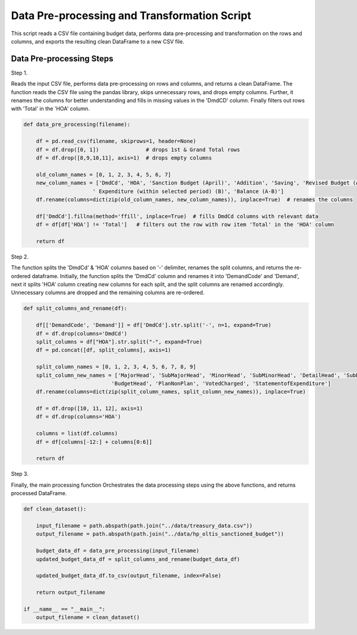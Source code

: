 
Data Pre-processing and Transformation Script
============================================

This script reads a CSV file containing budget data, performs data pre-processing and transformation on the rows and columns, and exports the resulting clean DataFrame to a new CSV file.


Data Pre-processing Steps
--------------------------

Step 1. 

Reads the input CSV file, performs data pre-processing on rows and columns, and returns a clean DataFrame.
The function reads the CSV file using the pandas library, skips unnecessary rows, and drops empty columns. Further, it renames the columns for better understanding and fills in missing values in the 'DmdCD' column. Finally filters out rows with 'Total' in the 'HOA' column.

.. code-block:: python

    def data_pre_processing(filename):  

        df = pd.read_csv(filename, skiprows=1, header=None)
        df = df.drop([0, 1])               # drops 1st & Grand Total rows
        df = df.drop([8,9,10,11], axis=1)  # drops empty columns

        old_column_names = [0, 1, 2, 3, 4, 5, 6, 7]
        new_column_names = ['DmdCd', 'HOA', 'Sanction Budget (April)', 'Addition', 'Saving', 'Revised Budget (A)',
                          ' Expenditure (within selected period) (B)', 'Balance (A-B)']
        df.rename(columns=dict(zip(old_column_names, new_column_names)), inplace=True)  # renames the columns 
  
        df['DmdCd'].fillna(method='ffill', inplace=True)  # fills DmdCd columns with relevant data
        df = df[df['HOA'] != 'Total']   # filters out the row with row item 'Total' in the 'HOA' column 

        return df

Step 2. 

The function splits the 'DmdCd' & 'HOA' columns based on  '-' delimiter, renames the split columns, and returns the re-ordered dataframe. Initially, the function splits the 'DmdCd' column and renames it into 'DemandCode' and 'Demand', next it splits 'HOA' column creating new columns for each split, and the split columns are renamed accordingly. Unnecessary columns are dropped and the remaining columns are re-ordered.

.. code-block:: python

    def split_columns_and_rename(df):

        df[['DemandCode', 'Demand']] = df['DmdCd'].str.split('-', n=1, expand=True)
        df = df.drop(columns='DmdCd')
        split_columns = df["HOA"].str.split("-", expand=True)  
        df = pd.concat([df, split_columns], axis=1)
  
        split_column_names = [0, 1, 2, 3, 4, 5, 6, 7, 8, 9]
        split_column_new_names = ['MajorHead', 'SubMajorHead', 'MinorHead', 'SubMinorHead', 'DetailHead', 'SubDetailHead',
                                'BudgetHead', 'PlanNonPlan', 'VotedCharged', 'StatementofExpenditure']  
        df.rename(columns=dict(zip(split_column_names, split_column_new_names)), inplace=True)
  
        df = df.drop([10, 11, 12], axis=1)
        df = df.drop(columns='HOA')
  
        columns = list(df.columns)            
        df = df[columns[-12:] + columns[0:6]] 
  
        return df

Step 3.

Finally, the main processing function Orchestrates the data processing steps using the above functions, and returns processed DataFrame.

.. code-block:: python

    def clean_dataset():
        
        input_filename = path.abspath(path.join("../data/treasury_data.csv"))
        output_filename = path.abspath(path.join("../data/hp_oltis_sanctioned_budget"))
       
        budget_data_df = data_pre_processing(input_filename)
        updated_budget_data_df = split_columns_and_rename(budget_data_df)
        
        updated_budget_data_df.to_csv(output_filename, index=False)
            
        return output_filename
        
    if __name__ == "__main__":
        output_filename = clean_dataset()
